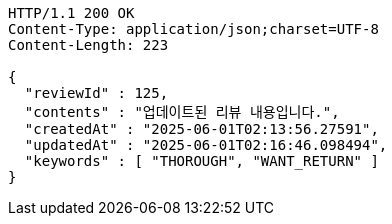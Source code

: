 [source,http,options="nowrap"]
----
HTTP/1.1 200 OK
Content-Type: application/json;charset=UTF-8
Content-Length: 223

{
  "reviewId" : 125,
  "contents" : "업데이트된 리뷰 내용입니다.",
  "createdAt" : "2025-06-01T02:13:56.27591",
  "updatedAt" : "2025-06-01T02:16:46.098494",
  "keywords" : [ "THOROUGH", "WANT_RETURN" ]
}
----
